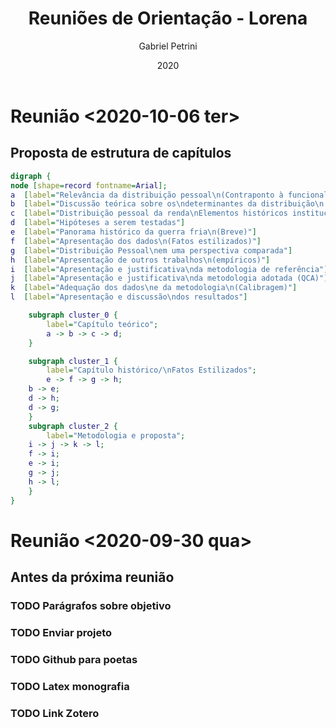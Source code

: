 #+OPTIONS: num:nil
#+TITLE: Reuniões de Orientação - Lorena
#+AUTHOR: Gabriel Petrini
#+DATE: 2020

#+HTML_HEAD: <link rel="stylesheet" type="text/css" href="http://www.pirilampo.org/styles/readtheorg/css/htmlize.css"/>
#+HTML_HEAD: <link rel="stylesheet" type="text/css" href="http://www.pirilampo.org/styles/readtheorg/css/readtheorg.css"/>

#+HTML_HEAD: <script src="https://ajax.googleapis.com/ajax/libs/jquery/2.1.3/jquery.min.js"></script>
#+HTML_HEAD: <script src="https://maxcdn.bootstrapcdn.com/bootstrap/3.3.4/js/bootstrap.min.js"></script>
#+HTML_HEAD: <script type="text/javascript" src="http://www.pirilampo.org/styles/lib/js/jquery.stickytableheaders.min.js"></script>
#+HTML_HEAD: <script type="text/javascript" src="http://www.pirilampo.org/styles/readtheorg/js/readtheorg.js"></script>

* Reunião <2020-10-06 ter>

** Proposta de estrutura de capítulos

#+BEGIN_SRC dot :file capitulos.png
digraph {
node [shape=record fontname=Arial];
a  [label="Relevância da distribuição pessoal\n(Contraponto à funcional)"]
b  [label="Discussão teórica sobre os\ndeterminantes da distribuição\n pessoal da renda"]
c  [label="Distribuição pessoal da renda\nElementos históricos institucionais"]
d  [label="Hipóteses a serem testadas"]
e  [label="Panorama histórico da guerra fria\n(Breve)"]
f  [label="Apresentação dos dados\n(Fatos estilizados)"]
g  [label="Distribuição Pessoal\nem uma perspectiva comparada"]
h  [label="Apresentação de outros trabalhos\n(empíricos)"]
i  [label="Apresentação e justificativa\nda metodologia de referência"]
j  [label="Apresentação e justificativa\nda metodologia adotada (QCA)"]
k  [label="Adequação dos dados\ne da metodologia\n(Calibragem)"]
l  [label="Apresentação e discussão\ndos resultados"]

    subgraph cluster_0 {
        label="Capítulo teórico";
        a -> b -> c -> d;
    }

    subgraph cluster_1 {
        label="Capítulo histórico/\nFatos Estilizados";
        e -> f -> g -> h;
	b -> e;
	d -> h;
	d -> g;
    }
    subgraph cluster_2 {
        label="Metodologia e proposta";
	i -> j -> k -> l;
	f -> i;
	e -> i;
	g -> j;
	h -> l;
    }
}
#+END_SRC

#+RESULTS:
[[file:capitulos.png]]

* Reunião <2020-09-30 qua>

** Antes da próxima reunião

*** TODO Parágrafos sobre objetivo
*** TODO Enviar projeto
*** TODO Github para poetas
*** TODO Latex monografia
*** TODO Link Zotero
